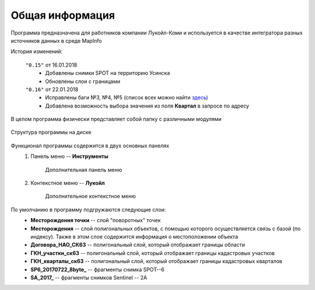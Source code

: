 
Общая информация 
=============================================

Программа предназначена для работников компании Лукойл-Коми и используется в качестве интегратора разных источников данных в среде MapInfo

История изменений:

    ``"0.15"`` от 16.01.2018  
        - Добавлены снимки SPOT на территорию Усинска
        - Обновлены слои с границами

    ``"0.16"`` от 22.01.2018
        - Исправлены баги №3, №4, №5 (список всех можно найти `здесь <http://github.com/andrewGIS/Komi_Issues/issues>`_)
        - Добавлена возможность выбора значения из поля **Квартал** в запросе по адресу

В целом программа физически представляет собой папку с различными модулями

.. figure:: img/folder.png
    :align: center
    :alt: center
    :name: Вид программы

    Структура программы на диске
    
Функционал программы содержится в двух основных панелях 
    1. Панель меню -- **Инструменты**
        .. figure:: img/menuPanel.png
            :align: center
            :alt: Дополнительная панель меню
            :name: Дополнительная панель меню

            Дополнительная панель меню
    2. Контекстное меню -- **Лукойл**
        .. figure:: img/contextMenu.png
            :scale: 50 %
            :align: center
            :name: Дополнительное контекстное меню
            :alt: Дополнительное контекстное меню

            Дополнительное контекстное меню


По умолчанию в программу подгружаются следующие слои:
    * **Месторождения точки** -- слой "поворотных" точек 
    * **Месторождения** -- слой полигональных объектов, с помощью которого осуществляется связь с базой (по индексу). Также в этом слое содержится информация о местоположении объекта
    * **Договора_НАО_СК63** -- полигональный слой, который отображает границы области
    * **ГКН_участки_ск63** -- полигональный слой, который отображает границы кадастровых участков
    * **ГКН_кварталы_ск63** -- полигональный слой, который отображает границы кадастровых кварталов
    * **SP6_20170722_8byte_** -- фрагменты снимка SPOT--6
    * **SA_2017_** -- фрагменты снимков Sentinel -- 2A

   
